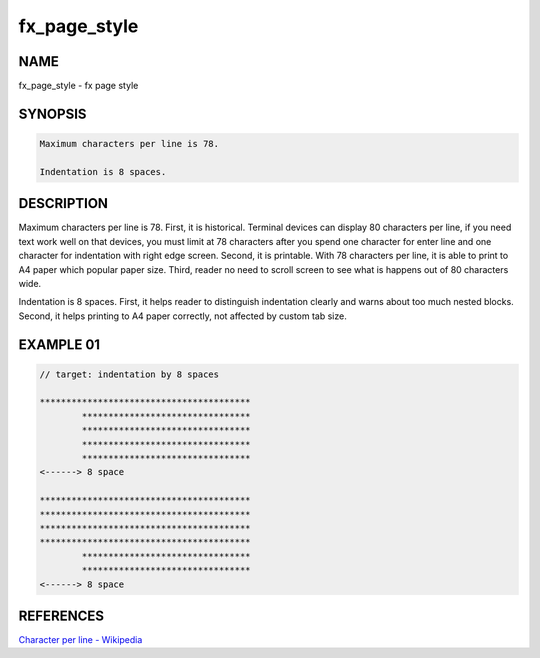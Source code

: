 fx_page_style
=============

NAME
----

fx_page_style - fx page style

SYNOPSIS
--------

.. code-block:: c

        Maximum characters per line is 78.

        Indentation is 8 spaces.

DESCRIPTION
-----------

Maximum characters per line is 78. First, it is historical. Terminal devices
can display 80 characters per line, if you need text work well on that
devices, you must limit at 78 characters after you spend one character for
enter line and one character for indentation with right edge screen. Second,
it is printable. With 78 characters per line, it is able to print to A4 paper
which popular paper size. Third, reader no need to scroll screen to see what
is happens out of 80 characters wide.

Indentation is 8 spaces. First, it helps reader to distinguish indentation
clearly and warns about too much nested blocks. Second, it helps printing to
A4 paper correctly, not affected by custom tab size.

EXAMPLE 01
----------

.. code-block:: text

        // target: indentation by 8 spaces

        ****************************************
                ******************************** 
                ******************************** 
                ******************************** 
                ******************************** 
        <------> 8 space

        ****************************************
        ****************************************
        ****************************************
        ****************************************
                ******************************** 
                ******************************** 
        <------> 8 space

REFERENCES
----------

`Character per line - Wikipedia
<https://en.wikipedia.org/wiki/Characters_per_line>`_
